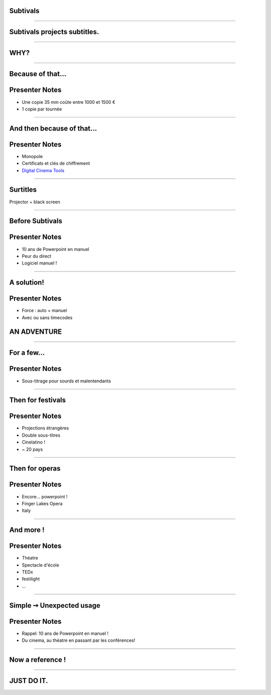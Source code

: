 Subtivals
=========

.. image:: images/subtivals-logo.png

----

Subtivals projects subtitles.
=============================

----

WHY?
====

----

Because of that...
==================

.. image:: images/bobines.jpg
    :alt: https://www.flickr.com/photos/gatien2011/8387048719
    :class: full

Presenter Notes
===============

* Une copie 35 mm coûte entre 1000 et 1500 €
* 1 copie par tournée

----

And then because of that...
===========================

.. image:: images/digital-cinema.jpg
    :alt: https://www.flickr.com/photos/deltamike/3939346188
    :class: full

Presenter Notes
===============

* Monopole
* Certificats et clés de chiffrement
* `Digital Cinema Tools <https://github.com/wolfgangw/digital_cinema_tools_distribution/wiki>`_

----

Surtitles
=========

Projector + black screen

.. image:: images/subtivals-principe.png


----

Before Subtivals
================


.. image:: images/spacebar.jpg
    :alt: https://www.flickr.com/photos/daviddmuir/8520174129
    :class: full


Presenter Notes
===============

* 10 ans de Powerpoint en manuel
* Peur du direct
* Logiciel manuel !

----

A solution!
===========

.. raw:: html

    <video src="images/subtivals-1.6-calibration.webm" width="80%" preload="auto" autoplay="" loop=""/>


Presenter Notes
===============

* Force : auto + manuel
* Avec ou sans timecodes



AN ADVENTURE
============

----

For a few...
============

Presenter Notes
===============

* Sous-titrage pour sourds et malentendants

----

Then for festivals
==================

Presenter Notes
===============

* Projections étrangères
* Double sous-titres
* Cinelatino !
* ~ 20 pays

----

Then for operas
===============

Presenter Notes
===============

* Encore... powerpoint !
* Finger Lakes Opera
* Italy

----

And more !
==========

Presenter Notes
===============

* Théatre
* Spectacle d'école
* TEDx
* festilight
* ...

----

Simple ➙ Unexpected usage
==========================

Presenter Notes
===============

* Rappel: 10 ans de Powerpoint en manuel !
* Du cinema, au théatre en passant par les conférences!

----

Now a reference !
=================

.. image:: images/website.jpg
    :class: full

----

JUST DO IT.
===========

.. image:: images/a-vous.jpg
    :alt: https://www.flickr.com/photos/peasap/1409590802
    :class: full